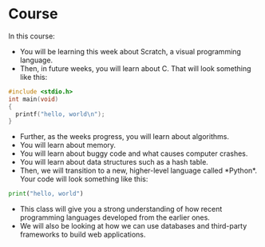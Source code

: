 

* Course
In this course:
- You will be learning this week about Scratch, a visual programming language.
- Then, in future weeks, you will learn about C. That will look something like this:

#+begin_src c
#include <stdio.h>
int main(void)
{
  printf("hello, world\n");
}
#+end_src

- Further, as the weeks progress, you will learn about algorithms.
- You will learn about memory.
- You will learn about buggy code and what causes computer crashes.
- You will learn about data structures such as a hash table.
- Then, we will transition to a new, higher-level language called *Python*. Your code will look something like this:
  
#+begin_src python
print("hello, world")
#+end_src

- This class will give you a strong understanding of how recent programming languages developed from the earlier ones.
- We will also be looking at how we can use databases and third-party frameworks to build web applications.
